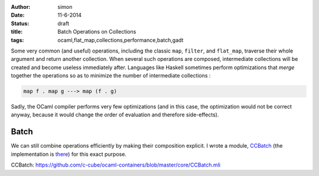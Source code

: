 :author: simon
:date: 11-6-2014
:status: draft
:title: Batch Operations on Collections
:tags: ocaml,flat_map,collections,performance,batch,gadt


Some very common (and useful) operations, including the classic
``map``, ``filter``, and ``flat_map``, traverse their whole argument
and return another collection. When several such operations are composed,
intermediate collections will be created and become useless immediately
after. Languages like Haskell sometimes perform optimizations
that *merge* together the operations so as to minimize the
number of intermediate collections :

.. code-block:: haskell

   map f . map g ---> map (f . g)

Sadly, the OCaml compiler performs very few optimizations (and in this case,
the optimization would not be correct anyway, because it would change
the order of evaluation and therefore side-effects).

Batch
=====

We can still combine operations efficiently by making their composition explicit.
I wrote a module, `CCBatch`_ (the implementation is
`there <https://github.com/c-cube/ocaml-containers/blob/master/core/CCBatch.ml>`_)
for this exact purpose.


_`CCBatch`: https://github.com/c-cube/ocaml-containers/blob/master/core/CCBatch.mli
